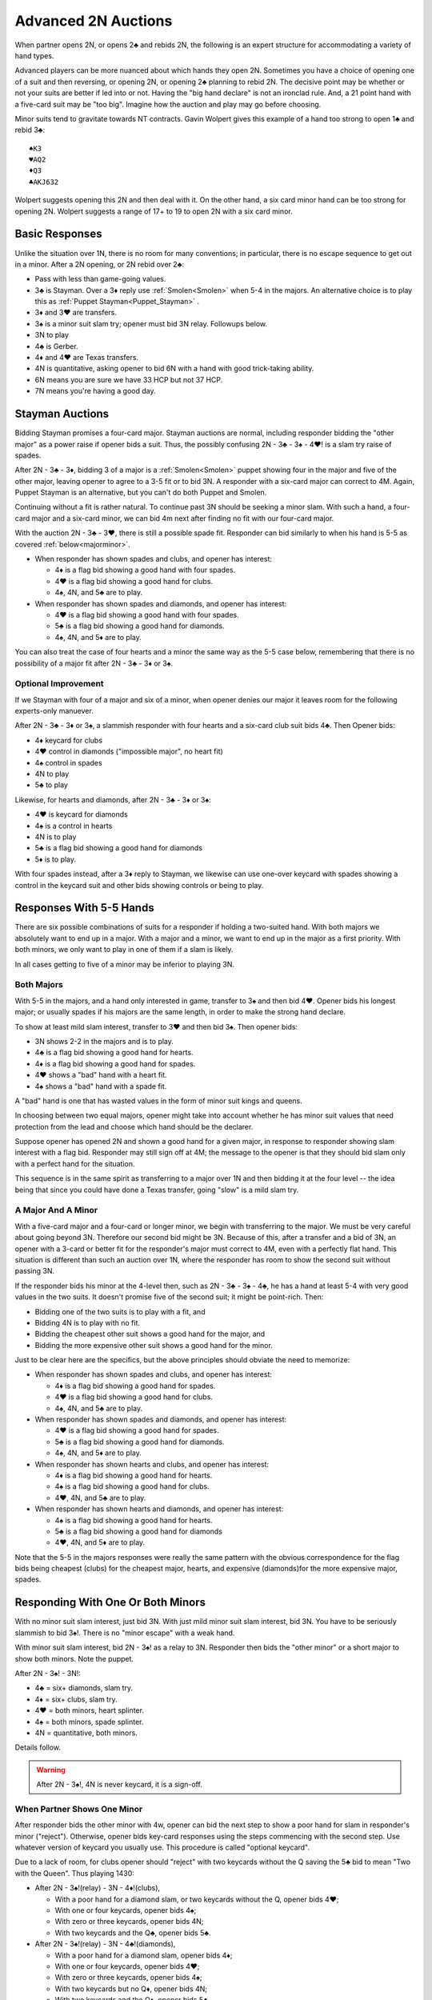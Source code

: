 .. _advanced2N:

Advanced 2N Auctions
====================

.. index:
   pair:opening 2N;advanced system

When partner opens 2N, or opens 2♣ and rebids 2N, the following is an expert structure
for accommodating a variety of hand types.

Advanced players can be more nuanced about which hands they open 2N. Sometimes you have a 
choice of opening one of a suit and then reversing, or opening 2N,
or opening 2♣ planning to rebid 2N.  The decisive point may be whether or not your suits
are better if led into or not. Having the "big hand declare" is not an ironclad rule.
And, a 21 point hand with a five-card suit may be "too big".  Imagine how the auction 
and play may go before choosing.

Minor suits tend to gravitate towards NT contracts.  Gavin Wolpert gives this example of
a hand too strong to open 1♣ and rebid 3♣::

   ♠K3
   ♥AQ2
   ♦Q3
   ♣AKJ632
   
Wolpert suggests opening this 2N and then deal with it. On the other hand, a six card 
minor hand can be too strong for opening 2N. Wolpert suggests a range of 17+ to 19 to 
open 2N with a six card minor.

Basic Responses
---------------

Unlike the situation over 1N, there is no room for many conventions; in particular,  
there is no escape sequence to get out in a minor. After a 2N opening, or 2N rebid
over 2♣:

* Pass with less than game-going values.
* 3♣ is Stayman. Over a 3♦ reply use :ref:`Smolen<Smolen>` when 5-4 in 
  the majors. An alternative choice is to play this as 
  :ref:`Puppet Stayman<Puppet_Stayman>` .
* 3♦ and 3♥ are transfers. 
* 3♠ is a minor suit slam try; opener must bid 3N relay. Followups below.
* 3N to play
* 4♣ is Gerber. 
* 4♦ and 4♥ are Texas transfers. 
* 4N is quantitative, asking opener to bid 6N with a hand with good trick-taking ability.
* 6N means you are sure we have 33 HCP but not 37 HCP.
* 7N means you're having a good day.

Stayman Auctions
----------------

Bidding Stayman promises a four-card major. Stayman auctions are normal, including 
responder bidding the "other major" as a power raise if opener bids a suit. Thus, the
possibly confusing 2N - 3♣ - 3♠ - 4♥! is a slam try raise of spades.

After 2N - 3♣ - 3♦, bidding 3 of a major is a :ref:`Smolen<Smolen>` puppet showing four 
in the major and five of the other major, leaving opener to agree
to a 3-5 fit or to bid 3N.  A responder with a six-card major can correct to 4M.
Again, Puppet Stayman is an alternative, but you can't do both Puppet and Smolen.

Continuing without a fit is rather natural. To continue past 3N should be seeking a minor 
slam. With such a hand, a four-card major and a six-card minor, we can bid 4m next after 
finding no fit with our four-card major.

With the auction 2N - 3♣ - 3♥, there is still a possible spade fit. Responder can
bid similarly to when his hand is 5-5 as covered :ref:`below<majorminor>`. 
  
* When responder has shown spades and clubs, and opener has interest:

  - 4♦ is a flag bid showing a good hand with four spades.
  - 4♥ is a flag bid showing a good hand for clubs.
  - 4♠, 4N, and 5♣ are to play.
    
* When responder has shown spades and diamonds, and opener has interest:

  - 4♥ is a flag bid showing a good hand with four spades.
  - 5♣ is a flag bid showing a good hand for diamonds.
  - 4♠, 4N, and 5♦ are to play.
  
You can also treat the case of four hearts and a minor the same way as the 5-5 case below,
remembering that there is no possibility of a major fit after 2N - 3♣ - 3♦ or 3♠.

Optional Improvement
~~~~~~~~~~~~~~~~~~~~

If we Stayman with four of a major and six of a minor, when opener denies our 
major it leaves room for the following experts-only manuever.
  
After 2N - 3♣ - 3♦ or 3♠, a slammish responder with four hearts and a
six-card club suit bids 4♣. Then Opener bids:
  
* 4♦ keycard for clubs
* 4♥ control in diamonds ("impossible major", no heart fit)
* 4♠ control in spades
* 4N to play
* 5♣ to play

Likewise, for hearts and diamonds, after 2N - 3♣ - 3♦ or 3♠:

* 4♥ is keycard for diamonds
* 4♠ is a control in hearts
* 4N is to play
* 5♣ is a flag bid showing a good hand for diamonds
* 5♦ is to play.
  
With four spades instead, after a 3♦ reply to Stayman, we likewise can use one-over
keycard with spades showing a control in the keycard suit and other bids showing 
controls or being to play.

Responses With 5-5 Hands 
------------------------

There are six possible combinations of suits for a responder if holding a two-suited
hand. With both majors we absolutely want to end up in a major. With a major and a minor,
we want to end up in the major as a first priority.  With both minors, we only want to
play in one of them if a slam is likely. 

In all cases getting to five of a minor may be inferior to playing 3N.  

Both Majors 
~~~~~~~~~~~

With 5-5 in the majors, and a hand only interested in game, transfer to 3♠ and then bid
4♥. Opener bids his longest major; or usually spades if his majors are the 
same length, in order to make the strong hand declare.

To show at least mild slam interest, transfer to 3♥ and then bid 3♠.  Then opener bids:

* 3N shows 2-2 in the majors and is to play.
* 4♣ is a flag bid showing a good hand for hearts.
* 4♦ is a flag bid showing a good hand for spades.
* 4♥ shows a "bad" hand with a heart fit.
* 4♠ shows a "bad" hand with a spade fit.

A "bad" hand is one that has wasted values in the form of minor suit kings and queens.

In choosing between two equal majors, opener might take into account whether he 
has minor suit values that need protection from the lead and choose which hand should
be the declarer.

Suppose opener has opened 2N and shown a good hand for a given major, in response to 
responder showing slam interest with a flag bid. Responder may still sign off 
at 4M; the message to the opener is that they should bid slam only with a perfect hand 
for the situation.

This sequence is in the same spirit as transferring to a major over 1N and then bidding
it at the four level -- the idea being that since you could have done a Texas transfer,
going "slow" is a mild slam try. 

A Major And A Minor
~~~~~~~~~~~~~~~~~~~

.. _majorminor:

With a five-card major and a four-card or longer minor, we begin with transferring to
the major. We must be very careful about going beyond 3N. Therefore
our second bid might be 3N. Because of this, after a transfer and a bid of 3N, 
an opener with a 3-card or better fit for the responder's major must correct to 4M, even 
with a perfectly flat hand. This situation is different than such an auction over 1N,
where the responder has room to show the second suit without passing 3N.

If the responder bids his minor at the 4-level then, such as 2N - 3♣ - 3♠ - 4♣, he 
has a hand at least 5-4 with very good values in the two suits. It doesn't promise five
of the second suit; it might be point-rich. Then:

* Bidding one of the two suits is to play with a fit, and 
* Bidding 4N is to play with no fit. 
* Bidding the cheapest other suit shows a good hand for the major, and 
* Bidding the more expensive other suit shows a good hand for the minor.

Just to be clear here are the specifics, but the above principles should obviate the
need to memorize:

* When responder has shown spades and clubs, and opener has interest:

  - 4♦ is a flag bid showing a good hand for spades.
  - 4♥ is a flag bid showing a good hand for clubs.
  - 4♠, 4N, and 5♣ are to play.
    
* When responder has shown spades and diamonds, and opener has interest:

  - 4♥ is a flag bid showing a good hand for spades.
  - 5♣ is a flag bid showing a good hand for diamonds.
  - 4♠, 4N, and 5♦ are to play.
        
* When responder has shown hearts and clubs, and opener has interest:

  - 4♦ is a flag bid showing a good hand for hearts.
  - 4♠ is a flag bid showing a good hand for clubs.
  - 4♥, 4N, and 5♣ are to play.
  
* When responder has shown hearts and diamonds, and opener has interest:

  - 4♠ is a flag bid showing a good hand for hearts.
  - 5♣ is a flag bid showing a good hand for diamonds
  - 4♥, 4N, and 5♦ are to play.
  
Note that the 5-5 in the majors responses were really the same pattern with the obvious 
correspondence for the flag bids being cheapest (clubs) for the cheapest major, hearts, 
and expensive (diamonds)for the more expensive major, spades.


Responding With One Or Both Minors 
----------------------------------

With no minor suit slam interest, just bid 3N. With just mild minor suit slam interest,
bid 3N. You have to be seriously slammish to bid 3♠!.  There is no "minor escape" with
a weak hand.

With minor suit slam interest, bid 2N - 3♠! as a relay to 3N.
Responder then bids the "other minor" or a short major to show both minors.
Note the puppet.
   
After 2N - 3♠! - 3N!:

* 4♣ = six+ diamonds, slam try.
* 4♦ = six+ clubs, slam try.
* 4♥ = both minors, heart splinter.
* 4♠ = both minors, spade splinter.
* 4N = quantitative, both minors.

Details follow.

.. warning::
   
   After 2N - 3♠!, 4N is never keycard, it is a sign-off.

When Partner Shows One Minor
~~~~~~~~~~~~~~~~~~~~~~~~~~~~

After responder bids the other minor with 4w, opener can bid the next step to show 
a poor hand for slam in responder's minor ("reject"). Otherwise, opener bids key-card 
responses using the steps commencing with the second step.  Use whatever version of 
keycard you usually use.  This procedure is called "optional keycard".

Due to a lack of room, for clubs opener should "reject" with two keycards without the Q
saving the 5♣ bid to mean "Two with the Queen". Thus playing 1430:

* After 2N - 3♠!(relay) - 3N - 4♦!(clubs), 
  
  - With a poor hand for a diamond slam, or two keycards without the Q, opener bids 4♥;
  - With one or four keycards, opener bids 4♠;
  - With zero or three keycards, opener bids 4N;
  - With two keycards and the Q♣, opener bids 5♣.

* After 2N - 3♠!(relay) - 3N - 4♣!(diamonds),

  - With a poor hand for a diamond slam, opener bids 4♦;
  - With one or four keycards, opener bids 4♥;
  - With zero or three keycards, opener bids 4♠;
  - With two keycards but no Q♦, opener bids 4N;
  - With two keycards and the Q♦, opener bids 5♣.

Of course, the usual understanding applies: if opener knows we have 10 trumps, he may
treat that hand as "with the Q". 

If Opener rejects the slam try, responder usually goes back to 4N to play. However, 
responder can bid the next step to ask for keycards anyway. 

When Partner Has Both Minors
~~~~~~~~~~~~~~~~~~~~~~~~~~~~

If responder has both minors, they generally just bid 3N. The only reason to deal with
the complications and uncertainty of a slam try in this situation is if the need is 
clear-cut. Do not make aggressive tries for slam.

To try for slam with both minors, relay 3♠ to 3N and then bid the short major. Note 
the similarity to the situation over 1N openings. 

Opener's 4N, 5♣, or 5♦ are then to play, or opener may just bid a minor slam.

A small gadget: when the shortness is in hearts, 
2N - 3♠ - 3N - 4♥!(0 or 1 hearts, 5-5 minors), then
a 4♠ bid shows opener's slam interest, and responder bids 4N.  Opener now shows the 
suit of interest. Responder has to decide about the slam.

